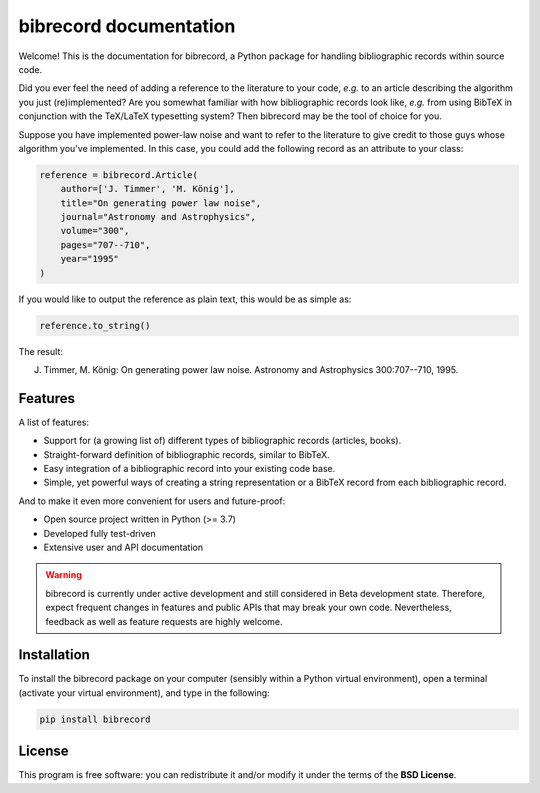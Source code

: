 =======================
bibrecord documentation
=======================

Welcome! This is the documentation for bibrecord, a Python package for handling bibliographic records within source code.

Did you ever feel the need of adding a reference to the literature to your code, *e.g.* to an article describing the algorithm you just (re)implemented? Are you somewhat familiar with how bibliographic records look like, *e.g.* from using BibTeX in conjunction with the TeX/LaTeX typesetting system? Then bibrecord may be the tool of choice for you.

Suppose you have implemented power-law noise and want to refer to the literature to give credit to those guys whose algorithm you've implemented. In this case, you could add the following record as an attribute to your class:

.. code-block::

    reference = bibrecord.Article(
        author=['J. Timmer', 'M. König'],
        title="On generating power law noise",
        journal="Astronomy and Astrophysics",
        volume="300",
        pages="707--710",
        year="1995"
    )

If you would like to output the reference as plain text, this would be as simple as:

.. code-block::

    reference.to_string()

The result:

J. Timmer, M. König: On generating power law noise. Astronomy and Astrophysics 300:707--710, 1995.


Features
========

A list of features:

* Support for (a growing list of) different types of bibliographic records (articles, books).

* Straight-forward definition of bibliographic records, similar to BibTeX.

* Easy integration of a bibliographic record into your existing code base.

* Simple, yet powerful ways of creating a string representation or a BibTeX record from each bibliographic record.


And to make it even more convenient for users and future-proof:

* Open source project written in Python (>= 3.7)

* Developed fully test-driven

* Extensive user and API documentation



.. warning::

  bibrecord is currently under active development and still considered in Beta development state. Therefore, expect frequent changes in features and public APIs that may break your own code. Nevertheless, feedback as well as feature requests are highly welcome.


Installation
============

To install the bibrecord package on your computer (sensibly within a Python virtual environment), open a terminal (activate your virtual environment), and type in the following:

.. code-block:: bash

    pip install bibrecord


License
=======

This program is free software: you can redistribute it and/or modify it under the terms of the **BSD License**.